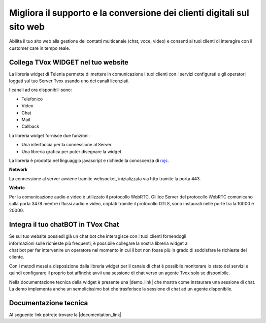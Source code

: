=======================================================================
Migliora il supporto e la conversione dei clienti digitali sul sito web
=======================================================================

Abilita il tuo sito web alla gestione dei contatti multicanale (chat, voce, video) e consenti ai tuoi clienti di interagire con il customer care in tempo reale.

Collega TVox WIDGET nel tuo website
===================================

La libreria widget di Telenia permette di mettere in comunicazione i tuoi clienti con i servizi configurati 
e gli operatori loggati sul tuo Server Tvox usando uno dei canali licenziati.

I canali ad ora disponibili sono:

- Telefonico
- Video
- Chat
- Mail
- Callback

La libreria widget fornisce due funzioni:

- Una interfaccia per la connessione al Server.
- Una libreria grafica per poter disegnare la widget.

La libreria è prodotta nel linguaggio javascript e richiede la conoscenza di `rxjs <https://rxjs-dev.firebaseapp.com/>`_.

**Network**

La connessione al server avviene tramite websocket, inizializzata via http tramite la porta 443.

**Webrtc**

Per la comunicazione audio e video è utilizzato il protocollo WebRTC.
Gli Ice Server del protocollo WebRTC comunicano sulla porta 3478 mentre i flussi audio e video, 
criptati tramite il protocollo DTLS, sono instaurati nelle porte tra la 10000 e 20000.

Integra il tuo chatBOT in TVox Chat
===================================

.. figure:: /images/bot.png
    :align: right
    :figwidth: 150px


Se sul tuo website possiedi già un chat bot che interagisce con i tuoi clienti fornendogli informazioni 
sulle richieste più frequenti, è possibile collegare la nostra libreria widget al chat bot per 
far intervenire un operatore nel momento in cui il bot non fosse più in grado di soddisfare le 
richieste del cliente.

Con i metodi messi a disposizione dalla libreria widget per il canale di chat è possibile monitorare lo stato
dei servizi e quindi configurare il proprio bot affinchè avvii una sessione di chat verso un agente Tvox solo se disponibile.

Nella documentazione tecnica della widget è presente una |demo_link| che mostra come instaurare una sessione di chat.
La demo implementa anche un semplicissimo bot che trasferisce la sessione di chat ad un agente disponibile.

Documentazione tecnica
======================

Al seguente link potrete trovare la |documentation_link|.

.. |documentation_link| raw:: html

    <a href="http://documentation.teleniasoftware.com/widget/index.html"target="_blank"> documentazione tecnica</a>


.. |demo_link| raw:: html

    <a href="http://documentation.teleniasoftware.com/widget/index.html#chat-amp-bot-integration"target="_blank"> demo</a>
